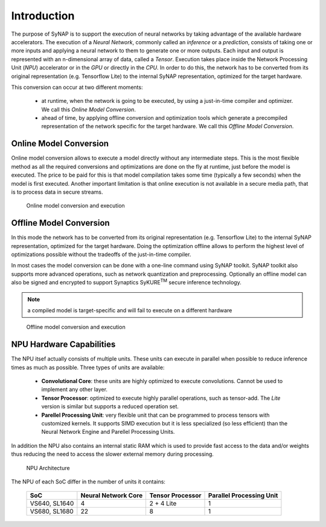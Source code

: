 Introduction
============

The purpose of SyNAP is to support the execution of neural networks by taking advantage of the
available hardware accelerators.
The execution of a *Neural Network*, commonly called an *inference* or a *prediction*,  consists of
taking one or more inputs and applying a neural network to them to generate one or more outputs.
Each input and output is represented with an n-dimensional array of data, called a *Tensor*.
Execution takes place inside the Network Processing Unit (*NPU*) accelerator or in the *GPU* or directly
in the *CPU*.
In order to do this, the network has to be converted from its original representation (e.g.
Tensorflow Lite) to the internal SyNAP representation, optimized for the target hardware.

This conversion can occur at two different moments:

    - at runtime, when the network is going to be executed, by using a just-in-time compiler
      and optimizer. We call this *Online Model Conversion*.
    
    - ahead of time, by applying offline conversion and optimization tools which generate a
      precompiled representation of the network specific for the target hardware.
      We call this *Offline Model Conversion*. 


Online Model Conversion
-----------------------

Online model conversion allows to execute a model directly without any
intermediate steps. This is the most flexible method as all the required conversions and
optimizations are done on the fly at runtime, just before the model is executed. The price to be paid
for this is that model compilation takes some time (typically a few seconds) when the model
is first executed.
Another important limitation is that online execution is not available in a secure media path, that is
to process data in secure streams.

.. figure:: images/online_conversion.png

   Online model conversion and execution


Offline Model Conversion
------------------------

In this mode the network has to be converted from its original representation (e.g.
Tensorflow Lite) to the internal SyNAP representation, optimized for the target hardware.
Doing the optimization offline allows to perform the highest level of optimizations possible
without the tradeoffs of the just-in-time compiler.

In most cases the model conversion can be done with a one-line command using SyNAP toolkit.
SyNAP toolkit also supports more advanced operations, such as network quantization and preprocessing.
Optionally an offline model can also be signed and encrypted to support Synaptics SyKURE\ :sup:`TM`
secure inference technology.

.. note::

    a compiled model is target-specific and will fail to execute on a different hardware

.. figure:: images/offline_conversion.png

    Offline model conversion and execution


.. raw:: latex

    \clearpage


NPU Hardware Capabilities
-------------------------

The NPU itsef actually consists of multiple units. These units can execute in parallel when possible
to reduce inference times as much as possible. Three types of units are available:

    - **Convolutional Core**: these units are highly optimized to execute convolutions.
      Cannot be used to implement any other layer.
    - **Tensor Processor**: optimized to execute highly parallel operations, such as tensor-add.
      The *Lite* version is similar but supports a reduced operation set.
    - **Parellel Processing Unit**: very flexible unit that can be programmed to process tensors
      with customized kernels. It supports SIMD execution but it is less specialized (so less
      efficient) than the Neural Network Engine and Parellel Processing Units.

In addition the NPU also contains an internal static RAM which is used to provide fast
access to the data and/or weights thus reducing the need to access the slower external memory
during processing.


.. figure:: images/NPU.png
    :scale: 60 %

    NPU Architecture


The NPU of each SoC differ in the number of units it contains:

    +--------------+------------------------+-------------------+---------------------------+
    | SoC          | Neural Network Core    | Tensor Processor  | Parallel Processing Unit  |
    +==============+========================+===================+===========================+
    | VS640,       |                      4 |        2 + 4 Lite |                         1 |
    | SL1640       |                        |                   |                           |
    +--------------+------------------------+-------------------+---------------------------+
    | VS680,       |                     22 |                 8 |                         1 |
    | SL1680       |                        |                   |                           |
    +--------------+------------------------+-------------------+---------------------------+


